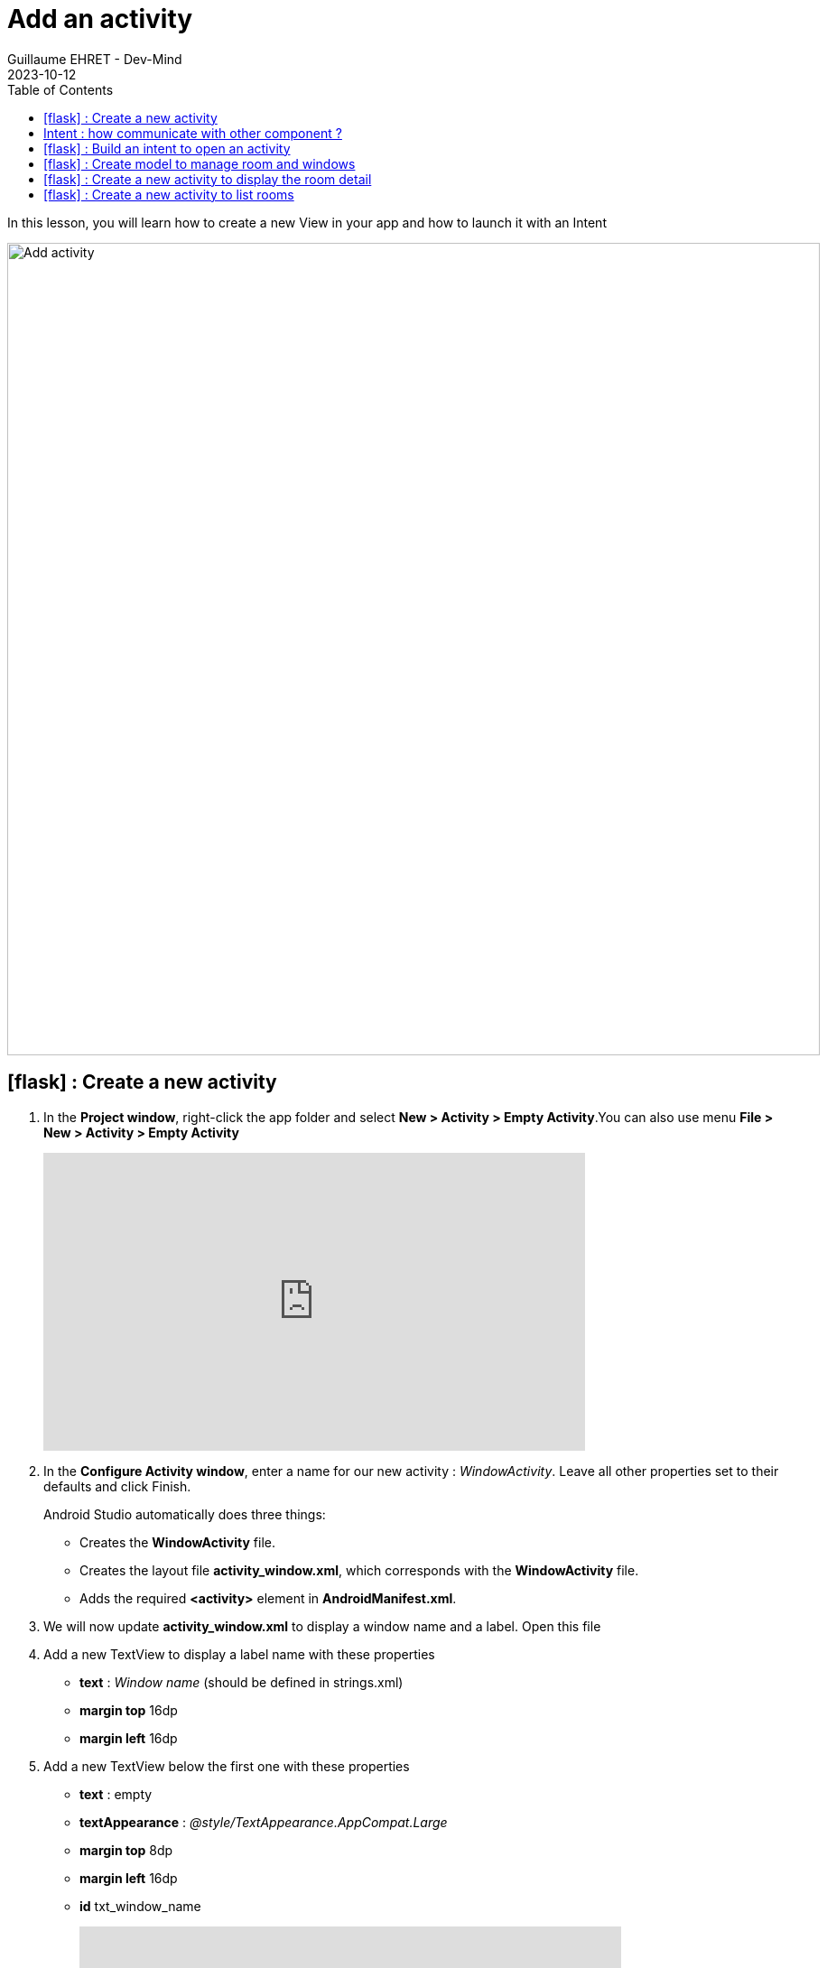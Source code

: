 :doctitle: Add an activity
:description: In this lesson you will learn how add a new activity in your project and call it
:keywords: Android
:author: Guillaume EHRET - Dev-Mind
:revdate: 2023-10-12
:category: Android
:teaser: In this lesson you will learn how add a new activity in your project and call it
:imgteaser: ../../img/training/android/android-add-activity.png
:toc:
:icons: font

In this lesson, you will learn how to create a new View in your app and how to launch it with an Intent

[.text-center]
image::../../img/training/android/android-add-activity.png[Add activity, width=900]

== icon:flask[] : Create a new activity

1. In the *Project window*, right-click the app folder and select *New > Activity > Empty Activity*.You can also use menu *File > New > Activity > Empty Activity*
+
video::f-X8EXSsRYk[youtube, width=600, height=330]
+
2. In the *Configure Activity window*, enter a name for our new activity : _WindowActivity_. Leave all other properties set to their defaults and click Finish.
+
Android Studio automatically does three things:
+
* Creates the *WindowActivity* file.
* Creates the layout file *activity_window.xml*, which corresponds with the *WindowActivity* file.
* Adds the required *<activity>* element in *AndroidManifest.xml*.
+
3. We will now update *activity_window.xml* to display a window name and a label. Open this file
4. Add a new TextView to display a label name with these properties
+
* *text* : _Window name_ (should be defined in strings.xml)
* *margin top* 16dp
* *margin left* 16dp
5. Add a new TextView below the first one with these properties
+
* *text* : empty
* *textAppearance* : _@style/TextAppearance.AppCompat.Large_
* *margin top* 8dp
* *margin left* 16dp
* *id* txt_window_name
+
video::ppyIYuRpNWk[youtube, width=600, height=330]

== Intent : how communicate with other component ?

An https://developer.android.com/reference/android/content/Intent[Intent] is an object that provides runtime binding between separate components, such as two activities. These activities can be in the same app or not.

For example if you need to open a web page you won't develop a new browser. You will open this web page in installed browser as Firefox or Chrome.

The https://developer.android.com/reference/android/content/Intent[Intent] represents an app’s intent to do something. You can use intents for a wide variety of tasks, but in this lesson, your intent starts another activity in the same app.

image::../../img/training/android/newactivity/android-intent.png[Intent, width=700, align="center"]

When you create an Intent you define a context, a target and you can send zero, one or more informations to the target.

An Intent can carry data types as key-value pairs called extras. In this lab you will open *WindowActivity* when a user will click on *MainActivity* button *Open Window*

== icon:flask[] : Build an intent to open an activity

Update method *openWindow* in *MainActivity* to

1. define an Intent
2. target *WindowActivity*
3. put the window name filled in *MainActivity* in the sent attributes (extra). Each extra is identified by a string. It's a good practice to define keys for intent extras with your app's package name as a prefix. This ensures that the keys are unique, in case your app interacts with other apps.

[source,kotlin,subs="specialchars"]
----
class MainActivity : AppCompatActivity() {

    companion object {
        const val WINDOW_NAME_PARAM = "com.automacorp.windowname.attribute"
    }

    override fun onCreate(savedInstanceState: Bundle?) {
        super.onCreate(savedInstanceState)
        setContentView(R.layout.activity_main)
    }

    fun openWindow(view: View) {
        // Extract value filled in editext identified with txt_window_name id
        val windowName = findViewById<EditText>(R.id.txt_window_name).text.toString()

        val intent = Intent(this, WindowActivity::class.java).apply {
            putExtra(WINDOW_NAME_PARAM, windowName)
        }
        startActivity(intent)
    }
}
----

On the other side on *WindowActivity* you have to

1. read the name sent in intent
2. find Textview to update in Layout (this widget is identified by an id)
3. update this Textview with the name

[source,kotlin,subs="specialchars"]
----
class WindowActivity : AppCompatActivity() {
    override fun onCreate(savedInstanceState: Bundle?) {
        super.onCreate(savedInstanceState)
        setContentView(R.layout.activity_window)

        val param = intent.getStringExtra(MainActivity.WINDOW_NAME_PARAM)
        val windowName = findViewById<TextView>(R.id.txt_window_name)
        windowName.text = param
    }
}
----

It's time to test yours changes.

Click *Apply Changes* image:../../img/training/android/android-studio-apply.svg[Apply changes]  in the toolbar to run the app. Type a window name in the text field and click on the button to see the message in the second activity

== icon:flask[] : Create model to manage room and windows

A room is defined by several properties

* an id
* a name
* a current temperature (this property can be nullable if no data is available) : in the backend app this value is read by a sensor, but here we just need the value of the current temperature
* a target temperature (this property can be nullable if no data is available)
* a list of window : for the moment we won't display these data but we will

A Window is defined by several properties

* an id
* a room
* a status : : in the backend app this value is read by a sensor, but here we just need the value OPEN or CLOSED

We are going to create classes to represent windows and rooms.

1. In the *Project window*, right-click the package _com.automacorp_ and select *New > package*.
2. New package will be called *model*. Select this package, redo a right-click and select *New > Kotlin File/Class*.
3. Fill a name. For example *RoomDto* (dto = data transfer object) and create window properties. You can copy this code
+
[source,kotlin,subs="specialchars"]
----

data class RoomDto(
    val id: Long,
    val name: String,
    val currentTemperature: Double?,
    val targetTemperature: Double?
)
----
+
Note: when a value is nullable you need to suffix type with ?. In our example currentTemperature can be null, so type is Double? and not Double
+
4. Redo same steps to create *WindowDto*
+
[source,kotlin,subs="specialchars"]
----
enum class WindowStatus { OPEN, CLOSED}

data class WindowDto(
    val id: Long,
    val name: String,
    val room: RoomDto,
    val windowStatus: WindowStatus
)
----
+
5. We will now create a service class to manage these windows. We will write 2 methods : one to find all building windows and a second to load only one window by its id. For the moment we will use fake data. In a next lesson we will learn how call a remote service to load real data. This class can be created in the package `com.automacorp.service`
+
[source,kotlin,subs="specialchars"]
----
object WindowService {
    // Fake rooms
    val ROOMS: List<RoomDto> = listOf(
        RoomDto(1, "Room EF 6.10", 18.2, 20.0),
        RoomDto(2, "Hall", 18.2, 18.0),
        RoomDto(3, "Room EF 7.10", 21.2, 20.0)
    )

    // Fake windows
    val WINDOWS: List<WindowDto> = listOf(
        WindowDto(1, "Entry Window", ROOMS[0], WindowStatus.CLOSED),
        WindowDto(2, "Back Window", ROOMS[0], WindowStatus.CLOSED),
        WindowDto(3, "Sliding door", ROOMS[1], WindowStatus.OPEN),
        WindowDto(4, "Window 1", ROOMS[2], WindowStatus.CLOSED),
        WindowDto(5, "Window 2", ROOMS[2], WindowStatus.CLOSED),
    )
}
----

== icon:flask[] : Create a new activity to display the room detail

You can reproduce the firsts steps to create a new activity called `RoomActivity`.

Follow the same steps to create a page to display all the room property.

Create a new button on the home page and a method to open the room with the id equals to 1

The method to add on the `MainActivity` can be this one

[source,kotlin,subs="specialchars"]
----
fun openRoom(view: View) {
   val intent = Intent(this, RoomActivity::class.java).apply {
       putExtra(ROOM_ID_PARAM, 1L)
   }
   startActivity(intent)
}
----

The code of the `RoomActivity` can be this one

[source,kotlin,subs="specialchars"]
----
class RoomActivity : AppCompatActivity() {

    override fun onCreate(savedInstanceState: Bundle?) {
        super.onCreate(savedInstanceState)
        setContentView(R.layout.activity_room)

        val roomId = intent.getLongExtra(MainActivity.ROOM_ID_PARAM, -1)
        val room = WindowService.ROOMS.firstOrNull {it.id == roomId}

        val roomName = findViewById<TextView>(R.id.txt_room_name)
        roomName.text = room?.name ?: ""

        val roomCurrentTemperature = findViewById<TextView>(R.id.txt_room_current_temperature)
        roomCurrentTemperature.text = room?.currentTemperature?.toString() ?: ""

        val roomTargetTemperature = findViewById<TextView>(R.id.txt_room_target_temperature)
        roomTargetTemperature.text = room?.targetTemperature?.toString() ?: ""
    }
}
----

Note that the Kotlin code `room?.targetTemperature?.toString() ?: ""` is equivalent to

[source,kotlin,subs="specialchars"]
----
if (room !=null && room.targetTemperature != null) room.targetTemperature.toString() else ""
----

This image below show you an implementation example

image::../../img/training/android/newactivity/android-second-activity.png[Activity room, width=700, align="center"]

== icon:flask[] : Create a new activity to list rooms

You need to create an empty activity with just a TextView with a label "Rooms".

image::../../img/training/android/android-new-activity.png[Add activity for list windows]
